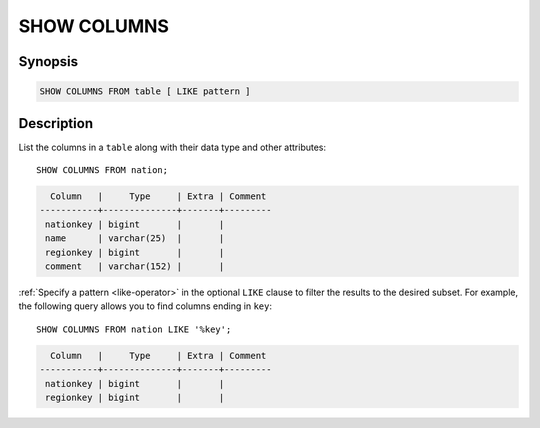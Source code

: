 ============
SHOW COLUMNS
============

Synopsis
--------

.. code-block:: text

    SHOW COLUMNS FROM table [ LIKE pattern ]

Description
-----------

List the columns in a ``table`` along with their data type and other attributes::

    SHOW COLUMNS FROM nation;

.. code-block:: text

      Column   |     Type     | Extra | Comment
    -----------+--------------+-------+---------
     nationkey | bigint       |       |
     name      | varchar(25)  |       |
     regionkey | bigint       |       |
     comment   | varchar(152) |       |


:ref:`Specify a pattern <like-operator>` in the optional ``LIKE`` clause to
filter the results to the desired subset. For example, the following query
allows you to find columns ending in ``key``::

    SHOW COLUMNS FROM nation LIKE '%key';

.. code-block:: text

      Column   |     Type     | Extra | Comment
    -----------+--------------+-------+---------
     nationkey | bigint       |       |
     regionkey | bigint       |       |
